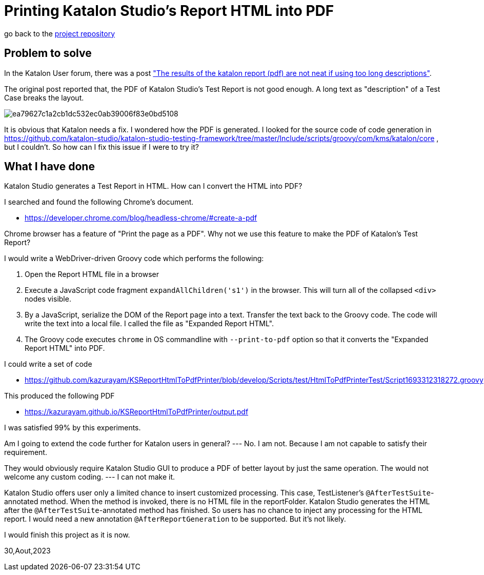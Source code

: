 = Printing Katalon Studio's Report HTML into PDF

go back to the link:https://github.com/kazurayam/KSReportHtmlToPdfPrinter[project repository]

== Problem to solve

In the Katalon User forum, there was a post
link:https://forum.katalon.com/t/the-results-of-the-katalon-report-pdf-are-not-neat-if-using-too-long-descriptions/94163["The results of the katalon report (pdf) are not neat if using too long descriptions"].

The original post reported that, the PDF of Katalon Studio's Test Report is not good enough. A long text as "description" of a Test Case breaks the layout.

image::https://europe1.discourse-cdn.com/katalon/original/3X/e/a/ea79627c1a2cb1dc532ec0ab39006f83e0bd5108.png[]

It is obvious that Katalon needs a fix. I wondered how the PDF is generated. I looked for the source code of code generation in link:https://github.com/katalon-studio/katalon-studio-testing-framework/tree/master/Include/scripts/groovy/com/kms/katalon/core[] , but I couldn't. So how can I fix this issue if I were to try it?

== What I have done

Katalon Studio generates a Test Report in HTML. How can I convert the HTML into PDF?

I searched and found the following Chrome's document.

- https://developer.chrome.com/blog/headless-chrome/#create-a-pdf

Chrome browser has a feature of "Print the page as a PDF". Why not we use this feature to make the PDF of Katalon's Test Report?

I would write a WebDriver-driven Groovy code which performs the following:

1. Open the Report HTML file in a browser
2. Execute a JavaScript code fragment `expandAllChildren('s1')` in the browser. This will turn all of the collapsed `<div>` nodes visible.
3. By a JavaScript, serialize the DOM of the Report page into a text. Transfer the text back to the Groovy code. The code will write the text into a local file. I called the file as "Expanded Report HTML".
4. The Groovy code executes `chrome` in OS commandline with `--print-to-pdf` option so that it converts the "Expanded Report HTML" into PDF.

I could write a set of code

- https://github.com/kazurayam/KSReportHtmlToPdfPrinter/blob/develop/Scripts/test/HtmlToPdfPrinterTest/Script1693312318272.groovy


This produced the following PDF

- https://kazurayam.github.io/KSReportHtmlToPdfPrinter/output.pdf

I was satisfied 99% by this experiments.

Am I going to extend the code further for Katalon users in general? --- No. I am not. Because I am not capable to satisfy their requirement.

They would obviously require Katalon Studio GUI to produce a PDF of better layout by just the same operation. The would not welcome any custom coding. --- I can not make it.

Katalon Studio offers user only a limited chance to insert customized processing. This case, TestListener's `@AfterTestSuite`-annotated method. When the method is invoked, there is no HTML file in the reportFolder. Katalon Studio generates the HTML after the `@AfterTestSuite`-annotated method has finished. So users has no chance to inject any processing for the HTML report. I would need a new annotation `@AfterReportGeneration` to be supported. But it's not likely.

I would finish this project as it is now.


30,Aout,2023

